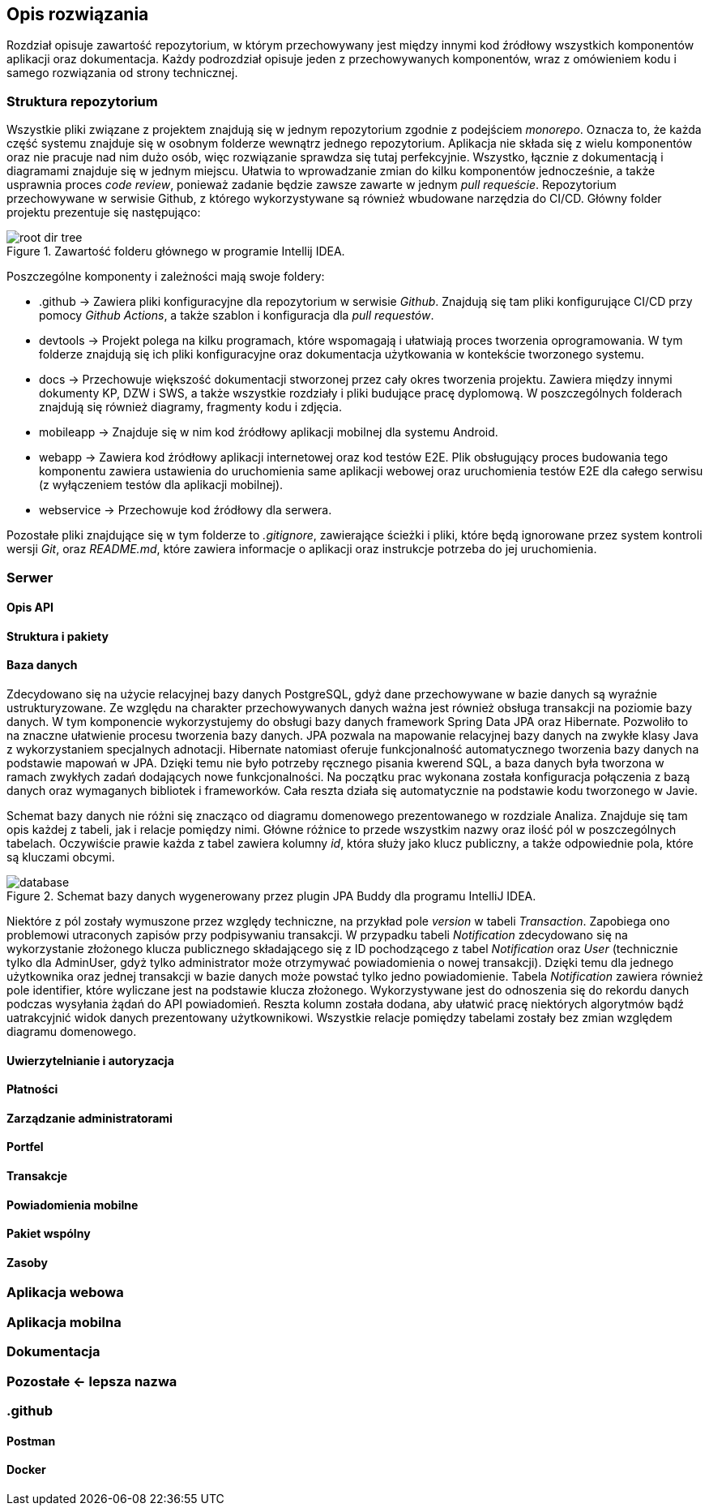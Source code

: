 == Opis rozwiązania

Rozdział opisuje zawartość repozytorium, w którym przechowywany jest między innymi kod źródłowy wszystkich komponentów
aplikacji oraz dokumentacja. Każdy podrozdział opisuje jeden z przechowywanych komponentów, wraz z omówieniem kodu
i samego rozwiązania od strony technicznej.

=== Struktura repozytorium

Wszystkie pliki związane z projektem znajdują się w jednym repozytorium zgodnie z podejściem _monorepo_. Oznacza
to, że każda część systemu znajduje się w osobnym folderze wewnątrz jednego repozytorium. Aplikacja nie składa się z
wielu komponentów oraz nie pracuje nad nim dużo osób, więc rozwiązanie sprawdza się tutaj perfekcyjnie. Wszystko,
łącznie z dokumentacją i diagramami znajduje się w jednym miejscu. Ułatwia to wprowadzanie zmian do kilku
komponentów jednocześnie, a także usprawnia proces _code review_, ponieważ zadanie będzie zawsze zawarte w jednym
_pull requeście_. Repozytorium przechowywane w serwisie Github, z którego wykorzystywane są również wbudowane narzędzia
do CI/CD. Główny folder projektu prezentuje się następująco:

.Zawartość folderu głównego w programie Intellij IDEA.
image::../images/root_dir_tree.png[]

Poszczególne komponenty i zależności mają swoje foldery:

* .github → Zawiera pliki konfiguracyjne dla repozytorium w serwisie _Github_. Znajdują się tam pliki konfigurujące
CI/CD przy pomocy _Github Actions_, a także szablon i konfiguracja dla _pull requestów_.
* devtools → Projekt polega na kilku programach, które wspomagają i ułatwiają proces tworzenia oprogramowania.
W tym folderze znajdują się ich pliki konfiguracyjne oraz dokumentacja użytkowania w kontekście tworzonego systemu.
* docs → Przechowuje większość dokumentacji stworzonej przez cały okres tworzenia projektu. Zawiera między innymi
dokumenty KP, DZW i SWS, a także wszystkie rozdziały i pliki budujące pracę dyplomową. W poszczególnych folderach
znajdują się również diagramy, fragmenty kodu i zdjęcia.
* mobileapp → Znajduje się w nim kod źródłowy aplikacji mobilnej dla systemu Android.
* webapp → Zawiera kod źródłowy aplikacji internetowej oraz kod testów E2E. Plik obsługujący proces budowania tego
komponentu zawiera ustawienia do uruchomienia same aplikacji webowej oraz uruchomienia testów E2E dla całego serwisu
(z wyłączeniem testów dla aplikacji mobilnej).
* webservice → Przechowuje kod źródłowy dla serwera.

Pozostałe pliki znajdujące się w tym folderze to _.gitignore_, zawierające ścieżki i pliki, które będą ignorowane przez
system kontroli wersji _Git_, oraz _README.md_, które zawiera informacje o aplikacji oraz instrukcje potrzeba do jej
uruchomienia.

=== Serwer

==== Opis API

==== Struktura i pakiety

==== Baza danych

Zdecydowano się na użycie relacyjnej bazy danych PostgreSQL, gdyż dane przechowywane w bazie danych są wyraźnie
ustrukturyzowane. Ze względu na charakter przechowywanych danych ważna jest również obsługa transakcji na poziomie
bazy danych. W tym komponencie wykorzystujemy do obsługi bazy danych framework Spring Data JPA oraz Hibernate.
Pozwoliło to na znaczne ułatwienie procesu tworzenia bazy danych. JPA pozwala na mapowanie relacyjnej bazy danych na
zwykłe klasy Java z wykorzystaniem specjalnych adnotacji. Hibernate natomiast oferuje funkcjonalność automatycznego
tworzenia bazy danych na podstawie mapowań w JPA. Dzięki temu nie było potrzeby ręcznego pisania kwerend SQL, a baza
danych była tworzona w ramach zwykłych zadań dodających nowe funkcjonalności. Na początku prac wykonana została
konfiguracja połączenia z bazą danych oraz wymaganych bibliotek i frameworków. Cała reszta działa się automatycznie na
podstawie kodu tworzonego w Javie.

Schemat bazy danych nie różni się znacząco od diagramu domenowego prezentowanego w rozdziale Analiza.
Znajduje się tam opis każdej z tabeli, jak i relacje pomiędzy nimi. Główne różnice to przede wszystkim nazwy oraz ilość
pól w poszczególnych tabelach. Oczywiście prawie każda z tabel zawiera kolumny _id_, która służy jako klucz publiczny,
a także odpowiednie pola, które są kluczami obcymi.

.Schemat bazy danych wygenerowany przez plugin JPA Buddy dla programu IntelliJ IDEA.
image::../images/database.png[]

Niektóre z pól zostały wymuszone przez względy techniczne, na przykład pole _version_ w tabeli _Transaction_.
Zapobiega ono problemowi utraconych zapisów przy podpisywaniu transakcji. W przypadku tabeli _Notification_
zdecydowano się na wykorzystanie złożonego klucza publicznego składającego się z ID pochodzącego z tabel _Notification_
oraz _User_ (technicznie tylko dla AdminUser, gdyż tylko administrator może otrzymywać powiadomienia o
nowej transakcji). Dzięki temu dla jednego użytkownika oraz jednej transakcji w bazie danych może powstać tylko jedno
powiadomienie. Tabela _Notification_ zawiera również pole identifier, które wyliczane jest na podstawie klucza
złożonego. Wykorzystywane jest do odnoszenia się do rekordu danych podczas wysyłania żądań do API powiadomień.
Reszta kolumn została dodana, aby ułatwić pracę niektórych algorytmów bądź uatrakcyjnić widok danych prezentowany
użytkownikowi. Wszystkie relacje pomiędzy tabelami zostały bez zmian względem diagramu domenowego.

==== Uwierzytelnianie i autoryzacja

==== Płatności

==== Zarządzanie administratorami

==== Portfel

==== Transakcje

==== Powiadomienia mobilne

==== Pakiet wspólny

==== Zasoby

=== Aplikacja webowa

=== Aplikacja mobilna

=== Dokumentacja

=== Pozostałe <- lepsza nazwa

=== .github

==== Postman

==== Docker
